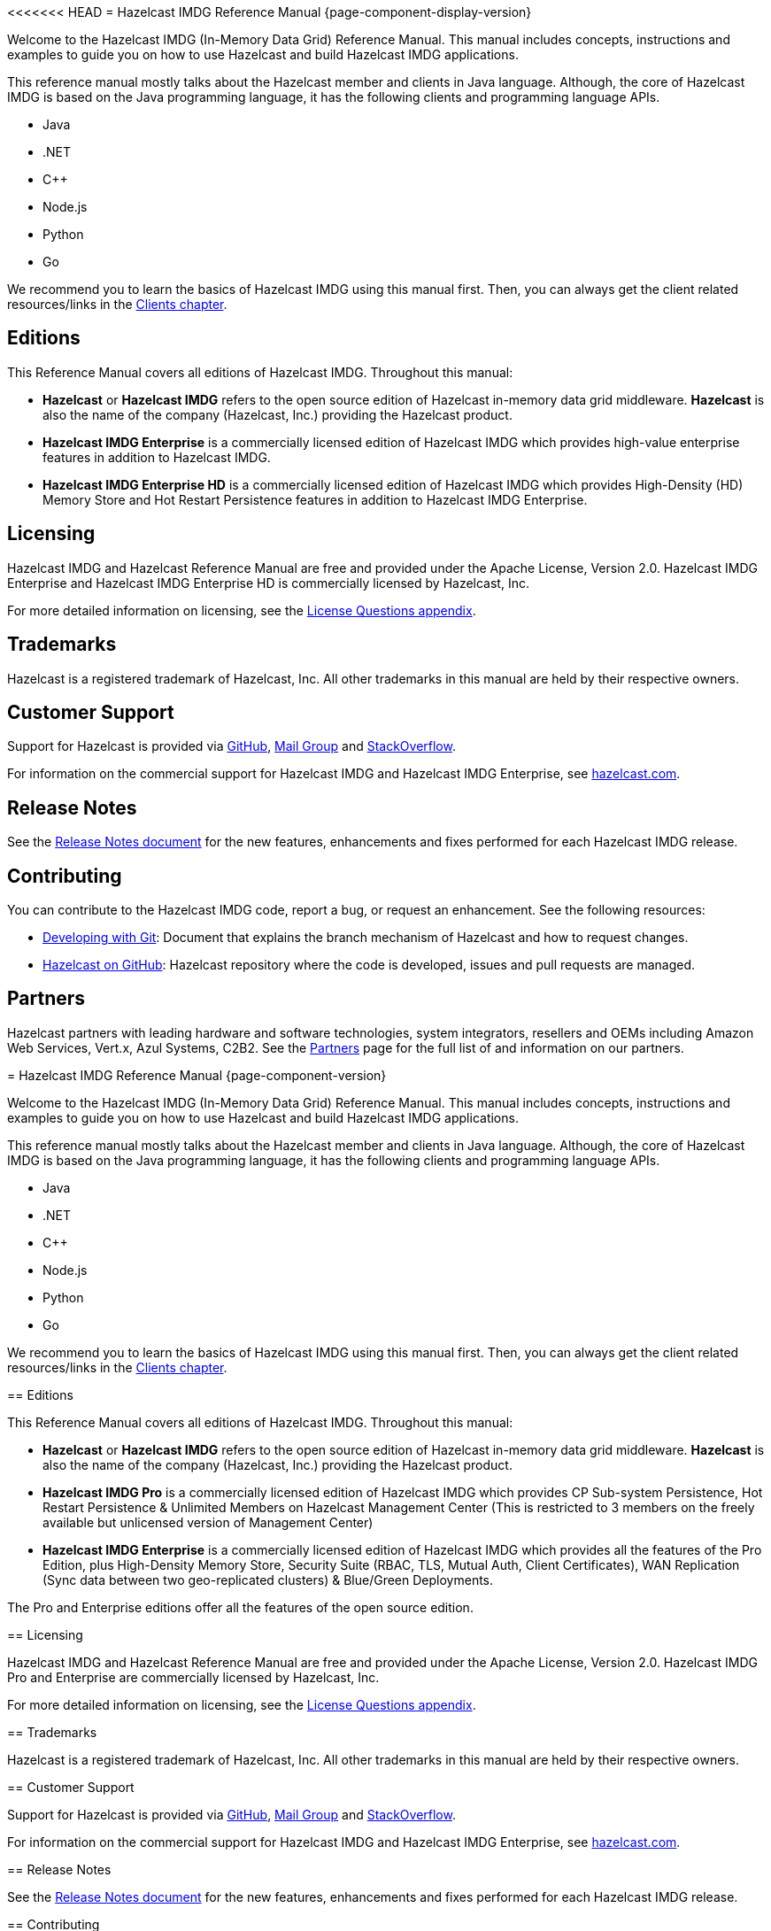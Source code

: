 <<<<<<< HEAD
= Hazelcast IMDG Reference Manual {page-component-display-version}
[[preface]]

Welcome to the Hazelcast IMDG (In-Memory Data Grid) Reference Manual.
This manual includes concepts, instructions and examples to guide you on
how to use Hazelcast and build Hazelcast IMDG applications.

This reference manual mostly talks about the Hazelcast member and clients
in Java language. Although, the core of Hazelcast IMDG is based on the Java
programming language, it has the following clients and programming language APIs.

* Java
* .NET
* C++
* Node.js
* Python
* Go

We recommend you to learn the basics of Hazelcast IMDG using this manual first. Then,
you can always get the client related resources/links in the xref:clients:hazelcast-clients.adoc[Clients chapter].

[[hazelcast-imdg-editions]]
== Editions

This Reference Manual covers all editions of Hazelcast IMDG. Throughout
this manual:

* **Hazelcast** or **Hazelcast IMDG** refers to the open source edition
of Hazelcast in-memory data grid middleware. **Hazelcast** is also the
name of the company (Hazelcast, Inc.) providing the Hazelcast product.
* [blue]*Hazelcast IMDG Enterprise* is a commercially licensed edition of
Hazelcast IMDG which provides high-value enterprise features in addition to
Hazelcast IMDG.
* [navy]*Hazelcast IMDG Enterprise HD* is a commercially licensed edition of
Hazelcast IMDG which provides High-Density (HD) Memory Store and Hot Restart
Persistence features in addition to Hazelcast IMDG Enterprise.

[[licensing]]
== Licensing

Hazelcast IMDG and Hazelcast Reference Manual are free and provided under the Apache License,
Version 2.0. Hazelcast IMDG Enterprise and Hazelcast IMDG Enterprise HD is commercially
licensed by Hazelcast, Inc.

For more detailed information on licensing, see the xref:ROOT:licenses.adoc#license-questions[License Questions appendix].

[[trademarks]]
== Trademarks

Hazelcast is a registered trademark of Hazelcast, Inc. All other trademarks in this manual
are held by their respective owners.

[[customer-support]]
== Customer Support

Support for Hazelcast is provided via https://github.com/hazelcast/hazelcast/issues[GitHub^],
https://groups.google.com/forum/#!forum/hazelcast[Mail Group^] and http://www.stackoverflow.com[StackOverflow^].

For information on the commercial support for Hazelcast IMDG and Hazelcast IMDG Enterprise, see
https://hazelcast.com/pricing/[hazelcast.com^].

== Release Notes

See the https://docs.hazelcast.org/docs/release-notes/[Release Notes document^] for the new
features, enhancements and fixes performed for each Hazelcast IMDG release.

[[contributing-to-hazelcast-imdg]]
== Contributing

You can contribute to the Hazelcast IMDG code, report a bug, or request an enhancement.
See the following resources:

* https://hazelcast.atlassian.net/wiki/display/COM/Developing%2Bwith%2BGit[Developing with Git^]:
Document that explains the branch mechanism of Hazelcast and how to request changes.
* https://github.com/hazelcast/hazelcast[Hazelcast on GitHub^]: Hazelcast repository where the
code is developed, issues and pull requests are managed.

[[partners]]
== Partners

Hazelcast partners with leading hardware and software technologies, system integrators, resellers
and OEMs including Amazon Web Services, Vert.x, Azul Systems, C2B2. See the
https://hazelcast.com/partners/[Partners^] page for the full list of and information on our partners.
=======
= Hazelcast IMDG Reference Manual {page-component-version}
[[preface]]

Welcome to the Hazelcast IMDG (In-Memory Data Grid) Reference Manual.
This manual includes concepts, instructions and examples to guide you on
how to use Hazelcast and build Hazelcast IMDG applications.

This reference manual mostly talks about the Hazelcast member and clients
in Java language. Although, the core of Hazelcast IMDG is based on the Java
programming language, it has the following clients and programming language APIs.

* Java
* .NET
* C++
* Node.js
* Python
* Go

We recommend you to learn the basics of Hazelcast IMDG using this manual first. Then,
you can always get the client related resources/links in the xref:clients:hazelcast-clients.adoc[Clients chapter].

[[hazelcast-imdg-editions]]
== Editions

This Reference Manual covers all editions of Hazelcast IMDG. Throughout
this manual:

* **Hazelcast** or **Hazelcast IMDG** refers to the open source edition
of Hazelcast in-memory data grid middleware. **Hazelcast** is also the
name of the company (Hazelcast, Inc.) providing the Hazelcast product.
* [navy]*Hazelcast IMDG Pro* is a commercially licensed edition of
Hazelcast IMDG which provides CP Sub-system Persistence, Hot Restart Persistence & Unlimited Members on Hazelcast Management Center (This is restricted to 3 members on the freely available but unlicensed version of Management Center)
* [blue]*Hazelcast IMDG Enterprise* is a commercially licensed edition of
Hazelcast IMDG which provides all the features of the Pro Edition, plus High-Density Memory Store, Security Suite (RBAC, TLS, Mutual Auth, Client Certificates), WAN Replication (Sync data between two geo-replicated clusters) & Blue/Green Deployments.

The Pro and Enterprise editions offer all the features of the open source edition.

[[licensing]]
== Licensing

Hazelcast IMDG and Hazelcast Reference Manual are free and provided under the Apache License,
Version 2.0. Hazelcast IMDG Pro and Enterprise are commercially
licensed by Hazelcast, Inc.

For more detailed information on licensing, see the xref:ROOT:licenses.adoc#license-questions[License Questions appendix].

[[trademarks]]
== Trademarks

Hazelcast is a registered trademark of Hazelcast, Inc. All other trademarks in this manual
are held by their respective owners.

[[customer-support]]
== Customer Support

Support for Hazelcast is provided via https://github.com/hazelcast/hazelcast/issues[GitHub^],
https://groups.google.com/forum/#!forum/hazelcast[Mail Group^] and http://www.stackoverflow.com[StackOverflow^].

For information on the commercial support for Hazelcast IMDG and Hazelcast IMDG Enterprise, see
https://hazelcast.com/pricing/[hazelcast.com^].

== Release Notes

See the https://docs.hazelcast.org/docs/release-notes/[Release Notes document^] for the new
features, enhancements and fixes performed for each Hazelcast IMDG release.

[[contributing-to-hazelcast-imdg]]
== Contributing

You can contribute to the Hazelcast IMDG code, report a bug, or request an enhancement.
See the following resources:

* https://hazelcast.atlassian.net/wiki/display/COM/Developing%2Bwith%2BGit[Developing with Git^]:
Document that explains the branch mechanism of Hazelcast and how to request changes.
* https://github.com/hazelcast/hazelcast[Hazelcast on GitHub^]: Hazelcast repository where the
code is developed, issues and pull requests are managed.

[[partners]]
== Partners

Hazelcast partners with leading hardware and software technologies, system integrators, resellers
and OEMs including Amazon Web Services, Vert.x, Azul Systems, C2B2. See the
https://hazelcast.com/partners/[Partners^] page for the full list of and information on our partners.
>>>>>>> 5cb17ec4... Updating the Pro & Enterprise features section which was out of date.
